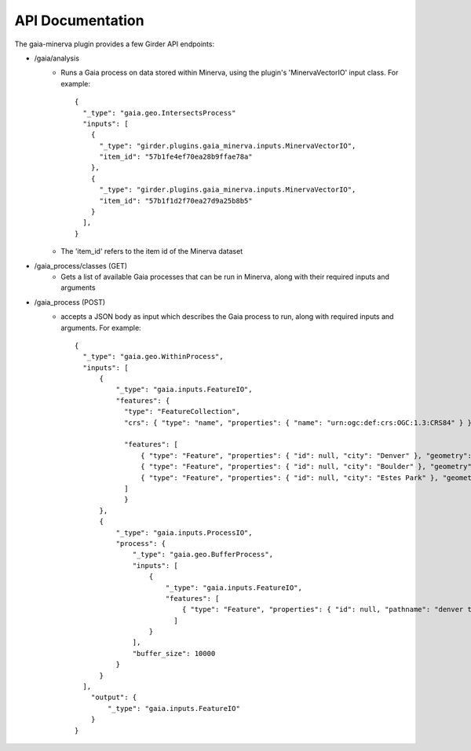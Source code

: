 API Documentation
=================

The gaia-minerva plugin provides a few Girder API endpoints:

- /gaia/analysis
    - Runs a Gaia process on data stored within Minerva, using the plugin's 'MinervaVectorIO' input class.  For example:

      ::

        {
          "_type": "gaia.geo.IntersectsProcess"
          "inputs": [
            {
              "_type": "girder.plugins.gaia_minerva.inputs.MinervaVectorIO",
              "item_id": "57b1fe4ef70ea28b9ffae78a"
            },
            {
              "_type": "girder.plugins.gaia_minerva.inputs.MinervaVectorIO",
              "item_id": "57b1f1d2f70ea27d9a25b8b5"
            }
          ],
        }

    - The 'item_id' refers to the item id of the Minerva dataset

- /gaia_process/classes (GET)
    - Gets a list of available Gaia processes that can be run in Minerva, along with their required inputs and arguments

- /gaia_process (POST)
    - accepts a JSON body as input which describes the Gaia process to run, along with required inputs and arguments.  For example:

      ::

        {
          "_type": "gaia.geo.WithinProcess",
          "inputs": [
              {
                  "_type": "gaia.inputs.FeatureIO",
                  "features": {
                    "type": "FeatureCollection",
                    "crs": { "type": "name", "properties": { "name": "urn:ogc:def:crs:OGC:1.3:CRS84" } },

                    "features": [
                        { "type": "Feature", "properties": { "id": null, "city": "Denver" }, "geometry": { "type": "Point", "coordinates": [ -104.980333187279328, 39.7915589633457 ] } },
                        { "type": "Feature", "properties": { "id": null, "city": "Boulder" }, "geometry": { "type": "Point", "coordinates": [ -105.263511569948491, 40.019696278861431 ] } },
                        { "type": "Feature", "properties": { "id": null, "city": "Estes Park" }, "geometry": { "type": "Point", "coordinates": [ -105.530115377293299, 40.375433303596949 ] } }
                    ]
                    }
              },
              {
                  "_type": "gaia.inputs.ProcessIO",
                  "process": {
                      "_type": "gaia.geo.BufferProcess",
                      "inputs": [
                          {
                              "_type": "gaia.inputs.FeatureIO",
                              "features": [
                                  { "type": "Feature", "properties": { "id": null, "pathname": "denver to boulder" }, "geometry": { "type": "LineString", "coordinates": [ [ -105.255283057376104, 40.032298290353467 ], [ -104.968930819857619, 39.802577480692939 ] ] } }
                                ]
                          }
                      ],
                      "buffer_size": 10000
                  }
              }
          ],
            "output": {
                "_type": "gaia.inputs.FeatureIO"
            }
        }



